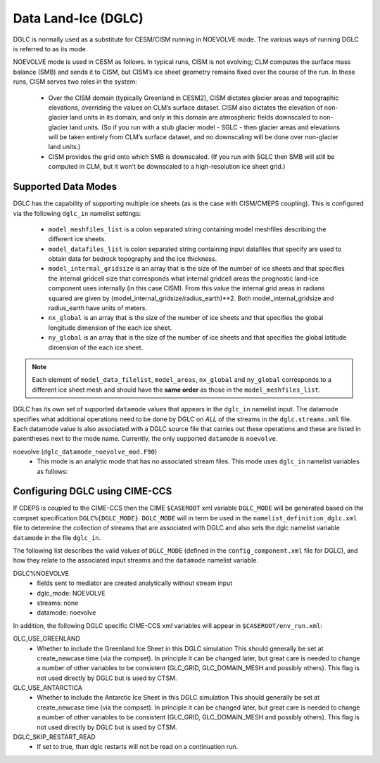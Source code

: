 .. _dglc:

Data Land-Ice (DGLC)
=================

DGLC is normally used as a substitute for CESM/CISM running in NOEVOLVE mode.
The various ways of running DGLC is referred to as its mode.

NOEVOLVE mode is used in CESM as follows.
In typical runs, CISM is not evolving; CLM computes the surface mass
balance (SMB) and sends it to CISM, but CISM’s ice sheet geometry
remains fixed over the course of the run. In these runs, CISM serves
two roles in the system:

  - Over the CISM domain (typically Greenland in
    CESM2), CISM dictates glacier areas and topographic elevations,
    overriding the values on CLM’s surface dataset. CISM also dictates the
    elevation of non-glacier land units in its domain, and only in this
    domain are atmospheric fields downscaled to non-glacier land
    units. (So if you run with a stub glacier model - SGLC - then glacier
    areas and elevations will be taken entirely from CLM’s surface
    dataset, and no downscaling will be done over non-glacier land units.)

  - CISM provides the grid onto which SMB is downscaled. (If you run with
    SGLC then SMB will still be computed in CLM, but it won’t be
    downscaled to a high-resolution ice sheet grid.)

--------------------
Supported Data Modes
--------------------

DGLC has the capability of supporting multiple ice sheets (as is the
case with CISM/CMEPS coupling). This is configured via the following
``dglc_in`` namelist settings:

  - ``model_meshfiles_list`` is a colon separated string containing  model
    meshfiles describing the different ice sheets.

  - ``model_datafiles_list`` is colon separated string containing
    input datafiles that specify are used to obtain data for bedrock
    topography and the ice thickness.

  - ``model_internal_gridsize`` is an array that is the size of the number of ice
    sheets and that specifies the internal gridcell size that corresponds
    what internal gridcell areas the prognostic land-ice component
    uses internally (in this case CISM). From this value the internal grid areas in
    radians squared are given by (model_internal_gridsize/radius_earth)**2.
    Both model_internal_gridsize and radius_earth have units of meters.


  - ``nx_global`` is an array that is the size of the number of ice
    sheets and that specifies the global longitude dimension of the
    each ice sheet.

  - ``ny_global`` is an array that is the size of the number of ice
    sheets and that specifies the global latitude dimension of the
    each ice sheet.

.. note::
   Each element of ``model_data_filelist``, ``model_areas``,
   ``nx_global`` and ``ny_global`` corresponds to a different ice
   sheet mesh and should have the **same order** as those in the
   ``model_meshfiles_list``.

DGLC has its own set of supported ``datamode`` values that appears in
the ``dglc_in`` namelist input. The datamode specifies what additional
operations need to be done by DGLC on *ALL* of the streams in the
``dglc.streams.xml`` file. Each datamode value is also associated with
a DGLC source file that carries out these operations and these are
listed in parentheses next to the mode name. Currently, the only
supported ``datamode`` is ``noevolve``.

noevolve (``dglc_datamode_noevolve_mod.F90``)
  - This mode is an analytic mode that has no associated stream files.
    This mode uses ``dglc_in`` namelist variables as follows:

.. _dglc-cime-vars:

---------------------------------------
Configuring DGLC using CIME-CCS
---------------------------------------

If CDEPS is coupled to the CIME-CCS then the CIME ``$CASEROOT`` xml
variable ``DGLC_MODE`` will be generated based on the compset
specification ``DGLC%{DGLC_MODE}``.  ``DGLC_MODE`` will in term be
used in the ``namelist_definition_dglc.xml`` file to determine the
collection of streams that are associated with DGLC and also sets the
dglc namelist variable ``datamode`` in the file ``dglc_in``.

The following list describes the valid values of ``DGLC_MODE``
(defined in the ``config_component.xml`` file for DGLC), and how they
relate to the associated input streams and the ``datamode`` namelist
variable.

DGLC%NOEVOLVE
   - fields sent to mediator are created analytically without stream
     input
   - dglc_mode: NOEVOLVE
   - streams: none
   - datamode: noevolve

In addition, the following DGLC specific CIME-CCS xml variables will appear in ``$CASEROOT/env_run.xml``:

GLC_USE_GREENLAND
   - Whether to include the Greenland Ice Sheet in this DGLC simulation
     This should generally be set at create_newcase time (via the compset). In principle it
     can be changed later, but great care is needed to change a number of other variables
     to be consistent (GLC_GRID, GLC_DOMAIN_MESH and possibly others).
     This flag is not used directly by DGLC but is used by CTSM.

GLC_USE_ANTARCTICA
   - Whether to include the Antarctic Ice Sheet in this DGLC simulation
     This should generally be set at create_newcase time (via the compset). In principle it
     can be changed later, but great care is needed to change a number of other variables
     to be consistent (GLC_GRID, GLC_DOMAIN_MESH and possibly others).
     This flag is not used directly by DGLC but is used by CTSM.

DGLC_SKIP_RESTART_READ
   - If set to true, than dglc restarts will not be read on a continuation run.
